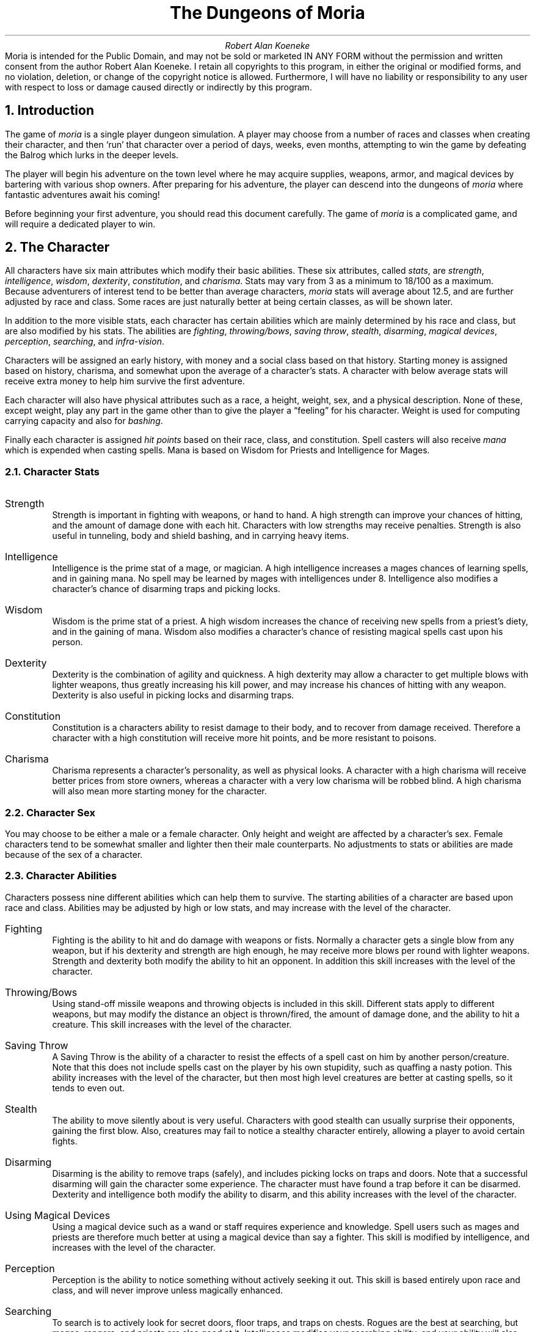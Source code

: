 \"This is a slightly modified version of the documentation
\"for the original VMS game.  Changes were made to reflect differences
\"found in the UNIX port by James E. Wilson.
\" "tbl moria.doc | nroff -ms"
\" You might wanna change these two values:
.RP
.nr PO 1i
.nr LL 6.5i
.ds LH "The Dungeons of Moria
.ds CH "
.ds RH "Page %
.ds LF "Copyright
.ds CF "
.ds RF "Robert Alan Koeneke
.TL
The Dungeons of Moria
.AU
Robert Alan Koeneke
.AB no
Moria is intended for the Public Domain, and may not be sold or
marketed IN ANY FORM without the permission and written consent
from the author Robert Alan Koeneke. I retain all copyrights to
this program, in either the original or modified forms, and no
violation, deletion, or change of the copyright notice is
allowed. Furthermore, I will have no liability or responsibility
to any user with respect to loss or damage caused directly or
indirectly by this program.
.AE
.NH 1
Introduction
.LP
The game of \fImoria\fP is a single player dungeon simulation.
A player may choose from a number of races and classes when
creating their character, and then `run' that character over a
period of days, weeks, even months, attempting to win the game by
defeating the Balrog which lurks in the deeper levels.
.LP
The player will begin his adventure on the town level where
he may acquire supplies, weapons, armor, and magical devices by
bartering with various shop owners.
After preparing for his adventure, the player can descend into the
dungeons of \fImoria\fP where fantastic adventures await his coming!
.LP
Before beginning your first adventure, you should read this
document carefully.
The game of \fImoria\fP is a complicated game, and
will require a dedicated player to win.

.NH 1
The Character
.LP
All characters have six main attributes which modify their basic abilities.
These six attributes, called \fIstats\fP, are
\fIstrength\fP, \fIintelligence\fP, \fIwisdom\fP, \fIdexterity\fP,
\fIconstitution\fP, and \fIcharisma\fP.
Stats may vary from 3 as a minimum to 18/100 as a maximum.
Because adventurers of interest tend to be better than
average characters, \fImoria\fP stats will average about 12.5, and are
further adjusted by race and class.
Some races are just naturally better at being certain classes, as will be
shown
later.
.LP
In addition to the more visible stats, each character has certain abilities
which are mainly determined by his race and class, but are also modified
by his stats.
The abilities are \fIfighting\fP, \fIthrowing/bows\fP, \fIsaving throw\fP,
\fIstealth\fP, \fIdisarming\fP, \fImagical devices\fP, \fIperception\fP,
\fIsearching\fP, and \fIinfra-vision\fP.
.LP
Characters will be assigned an early history, with money and a social class
based on that history.
Starting money is assigned based on history, charisma, and somewhat upon the
average of a character's stats.
A character with below average stats will receive extra money to help
him survive the first adventure.
.LP
Each character will also have physical attributes such as a
race, a height, weight, sex, and a physical description.
None of
these, except weight, play any part in the game other than to
give the player a \*Qfeeling\*U for his character.
Weight is used for computing carrying capacity and also for \fIbashing\fP.
.LP
Finally each character is assigned \fIhit points\fP based on their race,
class, and constitution.
Spell casters will also receive \fImana\fP which is expended when casting
spells.
Mana is based on Wisdom for Priests and Intelligence for Mages.

.NH 2
Character Stats
.IP "Strength"
Strength is important in fighting with weapons, or hand to hand.
A high strength can improve your chances of hitting, and the amount of
damage done with each hit.
Characters with low strengths may receive penalties.
Strength is also useful in tunneling, body and shield bashing, and in
carrying heavy items.
.IP "Intelligence"
Intelligence is the prime stat of a mage, or magician.
A high intelligence increases a mages chances of learning spells, and in
gaining mana.
No spell may be learned by mages with intelligences under 8.
Intelligence also modifies a character's chance of disarming traps and
picking locks.
.IP "Wisdom  "
Wisdom is the prime stat of a priest.
A high wisdom increases the chance of receiving new spells from a priest's
diety, and in the gaining of mana.
Wisdom also modifies a character's chance of resisting magical spells
cast upon his person.
.IP "Dexterity"
Dexterity is the combination of agility and quickness.
A high dexterity may allow a character to get multiple blows with lighter
weapons, thus greatly increasing his kill power, and may increase his
chances of hitting with any weapon.
Dexterity is also useful in picking locks and disarming traps.
.IP "Constitution"
Constitution is a characters ability to resist damage to their body, and to
recover from damage received.
Therefore a character with a high constitution will receive more hit points,
and be more resistant to poisons.
.IP "Charisma"
Charisma represents a character's personality, as well as physical looks.
A character with a high charisma will receive better prices from store
owners, whereas a character with a very low charisma will be robbed blind.
A high charisma will also mean more starting money for the character.

.NH 2
Character Sex
.LP
You may choose to be either a male or a female character.
Only height and weight are affected by a character's sex.
Female characters tend to be somewhat smaller and lighter then their
male counterparts.
No adjustments to stats or abilities are made because of the sex of
a character.

.NH 2
Character Abilities
.LP
Characters possess nine different abilities which can help
them to survive. The starting abilities of a character are based
upon race and class. Abilities may be adjusted by high or low
stats, and may increase with the level of the character.
.IP "Fighting"
Fighting is the ability to hit and do damage with weapons or
fists. Normally a character gets a single blow from any weapon,
but if his dexterity and strength are high enough, he may receive
more blows per round with lighter weapons. Strength and
dexterity both modify the ability to hit an opponent. In
addition this skill increases with the level of the character.
.IP "Throwing/Bows"
Using stand-off missile weapons and throwing objects is
included in this skill. Different stats apply to different
weapons, but may modify the distance an object is thrown/fired,
the amount of damage done, and the ability to hit a creature.
This skill increases with the level of the character.
.IP "Saving Throw"
A Saving Throw is the ability of a character to resist the
effects of a spell cast on him by another person/creature. Note
that this does not include spells cast on the player by his own
stupidity, such as quaffing a nasty potion. This ability
increases with the level of the character, but then most high
level creatures are better at casting spells, so it tends to even
out.
.IP "Stealth"
The ability to move silently about is very useful.
Characters with good stealth can usually surprise their
opponents, gaining the first blow. Also, creatures may fail to
notice a stealthy character entirely, allowing a player to avoid
certain fights.
.IP "Disarming"
Disarming is the ability to remove traps (safely), and
includes picking locks on traps and doors. Note that a
successful disarming will gain the character some experience.
The character must have found a trap before it can be disarmed.
Dexterity and intelligence both modify the ability to disarm, and
this ability increases with the level of the character.
.IP "Using Magical Devices"
Using a magical device such as a wand or staff requires
experience and knowledge. Spell users such as mages and priests
are therefore much better at using a magical device than say a
fighter. This skill is modified by intelligence, and increases
with the level of the character.
.IP "Perception"
Perception is the ability to notice something without
actively seeking it out. This skill is based entirely upon race
and class, and will never improve unless magically enhanced.
.IP "Searching"
To search is to actively look for secret doors, floor traps,
and traps on chests. Rogues are the best at searching, but
mages, rangers, and priests are also good at it. Intelligence
modifies your searching ability, and your ability will also
increase with your level.
.IP "Infra Vision"
Infra-vision is the ability to see heat sources. Since most
of the dungeon is cool or cold, infra-vision will not allow the
player to see walls and objects. Infra-vision will allow a
character to see any warm-blooded creatures up to a certain
distance. This ability works equally well with or with out a
light source. Note that the majority of \fImoria\fP's creatures are
cold blooded, and will not be detected unless lit up by a light
source.

.NH 2
Choosing A Race
.LP
There are eight different races that you can choose from in
\fImoria\fP. Some races are restricted as to what profession they may
be, and each race has it's own adjustments to a character's stats
and abilities.
.IP "Human  "
The human is the base character, all other races are
compared to him. Human's can choose any class, and are average
at everything. Humans tend to go up levels faster than any other
race, because of their shorter life-spans. No racial adjustments
occur to character's choosing human.
.IP "Half-Elf"
Half-elves tend to be smarter and faster than a human, but
not as strong. Half-elves are slightly better at searching,
disarming, perception, stealth, and magic, but they are not as
good at hand weapons. Half-elves may choose any class.
.IP "Elf      "
Elves are better magicians then humans, but not as good at
fighting. They tend to be smarter and faster than either humans
or half-elves, and also have better wisdom. Elves are better at
searching, disarming, perception, stealth, and magic, but they
are not as good at hand weapons. Elves may choose any class
except Paladin.
.IP "Halfling"
Halflings, or Hobbits, are very good at bows, throwing, and
have good saving throws. They also are very good at searching,
disarming, perception, and stealth; so they make excellent
thieves (but prefer to be called burglars...). They will be much
weaker than humans, and no good at bashing. Halflings have fair
infra-vision, so can detect warm creatures at a distance.
Halflings can choose between being a fighter, mage, or rogue.
.IP "Gnome   "
Gnomes are smaller than dwarfs, but larger than halflings.
They, like the halflings, live in the earth in burrow-like homes.
Gnomes are practical jokers, so if they can kill something in a
humorous way, so much the better. Gnomes make excellent mages,
and have very good saving throws. They are good at searching,
disarming, perception, and stealth. They have lower strengths
and constitutions then humans so they are not very good at
fighting with hand weapons. Gnomes have fair infra-vision, so
can detect warm creatures at a distance. A gnome may choose
between being a fighter, mage, priest, or rogue.
.IP "Dwarf  "
Dwarves are the headstrong miners and fighters of legend.
Since dungeons are the natural home of a dwarf, they are
excellent choices for a warrior or priest. Dwarves tend to be
stronger, have higher constitutions, but are slower and less
intelligent than humans. Because they are so headstrong and are
somewhat wise, they resist spells which are cast on them.
Dwarves also have good infra-vision because they live
underground. They do have one big draw-back though. Dwarves are
loud-mouthed and proud, singing in loud voices, arguing with
themselves for no good reason, screaming out challenges at
imagined foes. In other words, dwarves have a miserable stealth.
.IP "Half-Orc"
Half-Orcs make excellent fighters, and decent priests, but
are terrible at magic. They are as bad as dwarves at stealth,
and horrible at searching, disarming, and perception. Half-Orcs
are, let's face it, ugly. They tend to pay more for goods in
town. Half-Orcs do make good priest's and rogues, for the simple
reason that Half-Orcs tend to have great constitutions and lots
of hit points.
.IP "Half-Troll"
Half-Trolls are incredibly strong, and have the highest hit
points of any character race. They are also very stupid and
slow. They will make great fighters and iffy priests. They are
bad at searching, disarming, perception, and stealth. They are
so ugly that a Half-Orc grimaces in their presence. They also
happen to be fun to run...

.NH 3
Race VS Skills And Stats
.LP
Stat Modifications due to race.
.KS
.TS
tab(^) center box;
l n n n n n n n n.
^^^^^^^Hit^Required
Race^Str^Int^Wis^Dex^Con^Chr^Dice^EXP/level
.sp
_
Human^0^0^0^0^0^0^10^+0%
Half-Elf^-1^+1^0^+1^-1^+1^9^+10%
Elf^-1^+2^+1^+1^-2^+1^8^+20%
Halfling^-2^+2^+1^+3^+1^+1^6^+10%
Gnome^-1^+2^0^+2^+1^-2^7^+25%
Dwarf^+2^-3^+1^-2^+2^-3^8^+20%
Half-Orc^+2^-1^0^0^+1^-4^10^+10%
Half-Troll^+4^-4^-2^-4^+3^-6^12^+20%
.TE
.KE
Abilities as compared to each other:
1 is lowest, or worst; 10 is highest, or best.
.KS
.TS
tab(^) center box;
l n n n n n n n l.
Race^Disarm^Search^Stealt^Percep^Fight^Bows^Save^Infra
_
Human^5^5^5^5^5^5^5^None
Half-Elf^6^6^7^6^5^6^6^None
Elf^8^8^7^7^4^9^7^None
Halfling^10^10^10^10^1^10^10^40 feet
Gnome^9^6^9^9^2^8^9^30 feet
Dwarf^6^7^5^5^9^5^8^50 feet
Half-Orc^2^5^3^2^8^2^2^30 feet
Half-Troll^1^1^1^1^10^1^1^30 feet
.TE
.KE

.NH 2
Choosing A Class
.LP
Once a race has been chosen, you will need to pick a class.
Some classes will not be available to certain races, for instance
a Half-Troll cannot become a Paladin. For the first few
adventures it is suggested that you run a warrior or rogue.
Spell casting generally requires a more experienced player that
is familiar with survival techniques.
.IP "Warrior"
A Warrior is a hack-and-slash character, who solves most of
his problems by cutting them to pieces, but will occasionally
fall back on the help of a magical device. His prime stats are
Strength and Constitution, and a good Dexterity can really help
at times. A Warrior will be good at Fighting and Throwing/Bows,
but bad at most other skills.
.IP "Mage    "
A Mage must live by his wits. He cannot hope to simply hack
his way through the dungeon, and so must therefore use his magic
to defeat, deceive, confuse, and to escape with. A mage is not
really complete without a golf-cart of magical devices to use in
addition to his spells. He can master the higher level magical
devices far easier than anyone else, and has the best saving
throw to resist effects of spells cast at him. Intelligence and
Dexterity are his primary stats. There is no rule that says a
mage cannot become a good fighter, but spells are his true realm.
.IP "Priest  "
A Priest is a character of holy devotion. They explore the
dungeon only to destroy the evil that lurks within, and if
treasure just happens to fall into their packs, well, so much
more to the glory of their church! Priests receive their spells
from a diety, and therefore do not choose which spells they will
learn. He is familiar with magical devices, preferring to call
them instruments of god, but is not as good as a mage in their
use. Priests have good saving throws, and make decent fighters,
preferring blunt weapons over edged ones. Wisdom and Charisma
are the priests primary stats.
.IP "Rogue   "
A Rogue is a character that prefers to live by his cunning,
but is capable of fighting his way out of a tight spot. He is
the master of traps and locks, no device being impossible for him
to over-come. A rogue has a high stealth allowing him to sneak
around many creatures without having to fight, or sneak up and
get the first blow. A rogue's perception is higher than any
other class, and many times he will notice a trap or secret door
before having to search. A rogue is better than warriors or
paladins with magical devices, but still can not rely on their
performance. A rogue's primary stats are Intelligence and
Dexterity.
.IP "Ranger  "
A Ranger is a fighter/mage. He is a good fighter, and the
best of the classes with a missile weapon such as a bow. The
ranger learns spells much more slowly than a mage, but is capable
of learning all but the most powerful spell. Because a ranger is
really a dual class character, it requires more experience to
advance him. A ranger has a good stealth, good perception, good
searching, a good saving throw, and is good with magical devices.
His primary stats are Intelligence and Dexterity.
.IP "Paladin"
A Paladin is a fighter/priest. He is a very good fighter,
second only to the warrior class, but not very good at missile
weapons. He receives prayers at a slower pace then the priest,
and can receive all but the most powerful prayer. Because a
paladin is really a dual class character, it requires more
experience to advance him. A paladin lacks much in the way of
abilities. He is poor at stealth, perception, searching, and
magical devices. He has a decent saving throw due to his divine
alliance. His primary stats are Strength and Charisma.

.NH 3
Race VS Class
.LP
.KS
.TS
tab(^) center box;
ce ce ce ce ce ce ce.
Race^Warrior^Mage^Priest^Rogue^Ranger^Paladin
_
Human^Yes^Yes^Yes^Yes^Yes^Yes
Half-Elf^Yes^Yes^Yes^Yes^Yes^Yes
Elf^Yes^Yes^Yes^Yes^Yes^No
Halfling^Yes^Yes^No^Yes^No^No
Gnome^Yes^Yes^Yes^Yes^No^No
Dwarf^Yes^No^Yes^No^No^No
Half-Orc^Yes^No^Yes^Yes^No^No
Half-Troll^Yes^No^Yes^No^No^No
.TE
.KE

.NH 3
Class VS Skills
.LP
Abilities as compared to each other:
1 is lowest, or worst; 10 is highest, or best.
.KS
.TS
tab(^) center box;
l c c c c c c c c c
l c c c c c c c c c
l n n n n n n n n r.
^^^Save^^^Magic^^^Required
Race^Fight^Bows^Throw^Stlth^Disarm^Device^Percep^Search^Exp.
_
Warrior^10^6^3^2^3^3^2^2^+0%
Mage^2^1^10^5^8^10^8^5^+30%
Priest^4^3^7^5^4^7^4^4^+10%
Rogue^8^9^7^10^10^7^10^10^+0%
Ranger^6^10^7^7^6^7^6^6^+40%
Paladin^10^5^4^2^2^4^4^2^+35%
.TE
.KE

.NH 1
Adventuring
.LP
After you have created your character, you will begin your
\fImoria\fP adventure. Symbols appearing on your screen will represent
the dungeon's walls and floor, objects and features, and
creatures lurking about. In order to direct your character
through his adventure, you will enter single character commands.
.LP
\fIMoria\fP symbols and commands each have a help section devoted
to them. You should review these sections before attempting an
adventure. Finally, a description of the town level and some
general help on adventuring are included.

.NH 2
Symbols On Your Map
.LP
Symbols on your map can be broken down into three
categories: Features of the dungeon such as walls, floor, doors,
and traps; Objects which can be picked up such as treasure,
weapons, magical devices, etc; and Monsters which may or may not
move about the dungeon, but are mostly harmful to your
character's well being.
.LP
Note that some symbols can be in more than one category.
Also note that treasure may be imbedded in a wall, and the wall
must be removed before the treasure can be picked up.
.LP
It will not be necessary to remember all of the symbols and
their meanings. A simple command, the '/', will identify any
character appearing on your map. See the section on commands for
further help.
.LP
.nf
.KS
.TS
box tab(%) center;
c s s s
l l l l.
Features
_
\&.%A floor space, or hidden trap%1%Entrance to General Store
#%A wall%2%Entrance to Armory
'%An open door%3%Entrance to Weapon Smith
+%A closed door%4%Entrance to Temple
^%A trap%5%Entrance to Alchemy Shop
<%A staircase up%6%Entrance to Magic Shop
>%A staircase down%:%Obstructing rubble
;%A loose floor stone%\ %An open pit (Blank)
.TE
.KE
.sp
.KS
.TS
box tab(^) center;
c s s s
l l l l.
Objects
_
!^A flask or potion^?^A scroll
"^An amulet^[^Hard armor
$^Money (Can be imbedded)^\e^A hafted weapon
&^A chest^]^Misc. armor
(^Soft armor^\&_^A staff
)^A shield^{^Missile (arrow, bolt, pebble)
*^Gems (Can be imbedded)^|^Sword or dagger
\-^A wand^}^Missile arm (Bow, X-bow, sling)
/^A pole-arm^~^Misc
\&=^A ring^,^Food
s^A skeleton^^
.TE
.KE
.sp
.KS
.TS
box tab(^) center;
c s s s
l l l l.
Monsters
_
a^Giant Ant^A^Giant Ant Lion
b^Giant Bat^B^The Balrog
c^Giant Centipede^C^Gelatinous Cube
d^Dragon^D^Ancient Dragon
e^Floating Eye^E^Elemental
f^Giant Frog^F^Fly
g^Golem^G^Ghost
h^Harpy^H^Hob-Goblin
i^Icky-Thing^I^Invisible Stalker
j^Jackal^J^Jelly
k^Kobold^K^Killer Beetle
l^Giant Lice^L^Lich
m^Mold^M^Mummy
n^Naga^N^
o^Orc or Ogre^O^Ooze
p^Human(iod)^P^Giant Human(iod)
q^Quasit^Q^Quythulg
r^Rodent^R^Reptile
s^Skeleton^S^Scorpion
t^Giant Tick^T^Troll
u^^U^Umber Hulk
v^^V^Vampire
w^Worm or Worm Mass^W^Wight or Wraith.
x^^X^Xorn
y^Yeek^Y^Yeti
z^Zombie^Z^
$^Creeping Coins^,^Mushroom Patch
.TE
.KE

.NH 2
Commands
.LP
All commands are entered by pressing a single key, or
control sequence (holding down the control key while pressing a
key). If a particular command requires additional action, it
will be prompted for, with one exception. When a direction is
required, no prompt is given unless and until an illegal response
is given.
.LP
For each command, the characters used by the original style option are
listed first, followed by the characters used by the rogue-like
option in braces, if different.

.NH 3
Note On <Dir>
.LP
For the original style option,
in the following instructions, the symbol <Dir> refers to a
numeric direction based on your keypad.
For the rogue-like option, the symbol <Dir> refers to one of the
following letters 'hykulnjb', or to a numeric direction based on
your keypad.
It is not valid to use
the number '5' in this context. One exception to this is with
movement, in which case '5' will rest the character for one turn.
For the rogue-like option, '.' will also rest the character for one
turn.
.LP
Commands which require a direction will not prompt you for
one, unless you input an illegal direction. Just enter a
direction after the entering the command.
.LP
.RS
.TS
tab(^);
c s s
n n n.
Original Directions
.sp
\0\\\\\&^\0|\&\0^\0\&/
7^8^9
.sp
\-\0 4^ ^6\&\0\-
.sp
1^2^3
\0/\0\&^\0|\&\0^\0\&\\\\
.TE
.TS
tab(^);
c s s
n n n.
Rogue-like Directions
.sp
\0\\\\\&^\0|\&\0^\0\&/
y^k^u
.sp
\-\0 h^ ^l\&\0\-
.sp
b^j^n
\0/\0\&^\0|\&\0^\0\&\\\\
.TE
.RE
For the original style option, movement is accomplished
by using your numeric keypad.
Simply press a number and your character will move one step in
that direction.
For the rogue-like option, movement is accomplished by using the
numeric keypad, or one of the directional characters mentioned above.
Pressing a '5' is equivalent to waiting for one
round (More efficient resting over long periods of time is
accomplished by using the Rest command). You can only move onto
and through floor spots, and only if they contain no creatures or
obstructing objects such as a closed door.
.LP
Moving your character one step at a time can be time
consuming and boring, so a faster method has been supplied.
For the original style option, by
using the Move command '.', you may move in a direction until
something interesting happens. For instance, by pressing the
period key '.' followed by the direction 8, your character would
continue to move up the screen, only coming to a stop after at
least one condition is satisfied.
For the rogue-like option, typing a shifted directional letter
will move you in that direction until something interesting happens.
These stopping conditions are:
.IP "[1]"
A creature appears upon the screen, or a creature already on
the screen moves.
.IP "[2]"
You move next to an object, or feature such as a door,
staircase, or trap.
.IP "[3]"
You come to a wall, and have more than one choice of
directions from which to continue, or are in a dead in
passage.
.IP "[4]"
You come to a junction of several passages.

.IP "B <Dir> - Bash {f - force}"
The Bash command includes breaking open doors and chests, or
bashing an opponent. Two main factors determine the ability of a
character to bash, their weight and their strength. In addition,
when bashing an opponent, you will either perform a body bash, or
if wielding a shield, perform a shield bash which is more
effective.
.sp
Bashing a door can throw the character off-balance, but this
will not generally be a problem. Doors that have been jammed
closed with spikes can only be opened by bashing. Locked doors
may also be bashed open. Note that bashing a door open will
permanently break it.
.sp
Bashing a creature has effects on both the player and his
opponent. Depending on a character's dexterity, he may or may
not be thrown off-balance allowing free moves to his opponents.
.sp
If the bash is successful, the opponent will be thrown
off-balance for 1 to 3 turns, thus allowing the character free
hits or a chance to run.
.sp
A player automatically performs a shield bash instead of a
body bash, if he is currently wearing a shield. A shield bash
adds the damage of a shield to that of the bash, so is more
effective. Note that size and material both affect the damage
that a shield will do.
.IP "C  - Print character (to screen or file)"
This command allows the player to either display his
character on the terminal screen, or to print an entire character
info listing to a file. If printed to a file, history, equipment
list, and an inventory list are included.
.IP "D <Dir> - Disarm a trap."
You can attempt to disarm floor traps, or trapped chests.
If you fail to disarm a trap, there is a chance that you blunder
and set it off. You can only disarm a trap on a chest after
finding it with the search command.
.IP "E  - Eat some food."
A character must eat occasionally to remain effective. As a
character grows hungry, a message will appear at the bottom of
the screen saying \*QHungry\*U. If a character remains hungry long
enough, he will become weak and eventually start fainting.
.IP "F  - Fill a lamp or lantern with oil."
If your character is currently using a lamp for light, and
if he has a flask of oil in inventory, he may refill the lamp by
using this command. A lamp is capable of a maximum of 5500 turns
of light, and each flask has 5000 turns of oil contained in it.
.IP "L  - Display map co-ordinates. {W - where}"
The Location command will display your character's current
co-ordinates as shown on a printed map (printed with the 'P'
command). Sectors contain up to 44 rows by 99 columns each. The
Location command will display the character's current row and
column map co-ordinates, as well as the sector number.
.IP "P  - Print map to file. {M - map}"
The Print command will write an entire map of the dungeon
floor explored to a file. Since the dungeon floor is large, the
map is broken up into sectors, each containing up to 44 rows by
99 columns.
.IP "R  - Rest for a number of turns."
You may rest one turn by pressing the '5' key. Resting for
longer periods of time is accomplished by using the Rest command,
followed by the number of turns you want to rest your character.
Resting will continue until the specified duration has expired,
or something to wake the character happens, such as a creature
wandering by. It is sometimes a good idea to rest a beat-up
character until he regains some of his hit points, but be sure to
have plenty of food if you rest often.
.sp
If you have accidently entered in a rest period too large,
or change your mind about the resting period, you may wake your
character up by typing control-C.
.IP "S  - Search mode toggle. {#}"
The Searching toggle will take the character into and out of
searching mode. When first pressed, the message \*QSearching\*U will
appear at the bottom of the screen. The character is now taking
two turns for each command, one for the command and one turn to
search about him. Note that this means he is taking twice the
time to move about the dungeon, and therefore twice the food. If
a creature should happen by or attack you, search mode will
automatically shut off. Otherwise you may turn off search mode
by again pressing the 'S' key.
.IP "T <Dir> - Tunnel through rock. {control-<Dir>}"
Tunneling (Mining) is a very useful art. There are four
kinds of rock present in the dungeons of \fImoria\fP: Permanent Rock,
Granite Rock, Magma Intrusion, and Quartz Veins. Permanent Rock
is exactly that, permanent. Granite is very hard, therefore hard
to dig through, and contains no valuable metals. Magma and
Quartz veins are softer and sometimes bare valuable metals and
gems, shown as a '$' or a '*' character. You can tell if the
metal or gems are embedded into the wall by trying to move onto
them. If you can't move over them, you'll have to dig them out.
.sp
Tunneling can be VERY difficult by hand, so when you dig be
sure to wield either a shovel or a pick. Magical shovels and
picks can be found which allow the wielder to dig much faster
than normal, and a good strength also helps.
.sp
It is sometimes possible to get a character trapped within
the dungeon by using various magical spells and items. So it is
a very good idea to always carry some kind of digging tool, even
when you are not planning on tunneling for treasure.
.IP "a <Dir> - Aim a wand. {z - zap}"
Wands must be aimed in a direction to be used. Wands are a
magical device and therefore use the Magical Devices ability of
the player. They will either affect the first object/creature
encountered, or affect anything in a given direction, depending
upon the wand. An obstruction such as door or wall will general
stop the effects of a wand from traveling further.
.IP "b  - Browse a book. {P - peruse}"
You can only read a book if you are of it's realm.
Therefore a magic user could read a magic book, but not a holy
book. Fighter's will not be able to read either kind of book.
When the browse command is used, all of the spells or prayers
contained in the book along with information about it, such as
it's level, the amount of mana used up in casting it, and whether
or not you know the spell or prayer, will be displayed. There
are a total of 31 different magical spells in four books, and 31
different prayers in four books.
.IP "c <Dir> - Close a door."
Non-intelligent and certain other creatures will not be able
to open a door. Therefore shutting doors can be a life saver.
You must be adjacent to an open door, and you cannot close broken
doors. Note that bashing a door open will break it.
.IP "d  - Drop an object from you inventory."
You can drop a single object onto the floor beneath you if
that floor spot does not already contain an object. Note that
doors and traps are considered objects in this sense. If you
drop an object such as a potion or scroll, a single one is
dropped onto the floor at a time. Group objects such as arrows
are all dropped at once onto the floor.
.IP "e  - Display a list of equipment being used."
Use the Equipment command to display a list of objects
currently being used by your character. Note that each object
has a specific place were it is placed, and that only one object
of each type may be used at any one time, excepting rings of
which two can be worn, one on each hand.
.IP "f <Dir> - Fire/Throw an object/Use a missile weapon. {t - throw}"
You may throw any object carried by your character.
Depending upon the weight of an object, it may travel across a
room or drop down beside you. If you throw an object such as an
arrow, only one will be used at a time.
.sp
If you throw at a creature, your chance of hitting the
creature is determined by your pluses to hit, your ability at
throwing, and the object's pluses to hit. Once the creature is
hit, the object may or may not do any actual damage to it.
Certain objects in the dungeon can do great amounts of damage
when thrown, but it's for you to figure out the obscure ones.
Oil flasks are considered to be lit before thrown, therefore they
will do fire damage to a creature if they hit it.
.sp
To use a bow with arrows, simply wield the bow and throw the
arrows. Extra pluses to damage and hitting are gained by
wielding the proper weapon and throwing the corresponding ammo.
A heavy crossbow with bolts for example, is a killer...
.IP "h  - Enter the \fImoria\fP help library"
A subprocess is spawned and the HELP utility entered. Help
on individual commands may be displayed without actually exiting
your game.
This is currently unimplemented.
.IP "i  - Display a list of objects being carried."
The Inventory command displays a list of all objects being
carried, but are not in current use. You may carry up to 22
different kinds of objects, not including those in your equipment
list. Depending upon your strength, you will be able carry many
identical objects before hitting your weight limit.
.IP "j <Dir> - Jam a door with an iron spike. {S - spike}"
Most humanoid and many intelligent creatures can simply open
a closed door, and can eventually get through a locked door.
Therefore you may spike a door in order to jam it. Each spike
used on a door will increase it's strength. It is very easy to
jam a door so much as to make it impossible for your character to
bash it down, so spike doors wisely. Note that the bigger a
creature is, the easier it can bash a door down. Therefore four
or more spikes might be necessary to slow down a dragon, where
one spike would slow down a kobold.
.IP "m  - Cast a magic spell."
First, a character must have learned a spell before he can
cast it. Next, when casting a spell, he must read the spell from
a book, so a book containing the spell must be in his inventory.
Each spell has a chance of failure which starts out fairly large
but decreases as a character gains levels. If a character does
not have the available mana, he increases his chance of failure,
and gambles on losing a point of constitution. Note that since a
character must read the spell from a book, he cannot be blind or
confused when casting a spell, and there must be some light
present.
.IP "l <Dir> - Look in a direction. {x - examine}"
The Look command is useful in identifying the exact type of
object or creature shown on the screen. Also, if a creature is
on top of an object, the look command will describe both. You
can see creatures and objects up to 200 feet away (20 units).
Note that you may freely use the Look command without the
creatures getting a move on you.
.IP "o <Dir> - Open a door, chest, or lock."
To open an object such as a door or chest you must use the
Open command. If the object is locked, the Open command will
attempt to pick the lock, based on your ability at disarming.
Note that if an object is trapped and you open it, the trap will
be set off.
.IP "p  - Read a prayer."
First, a character must have learned a prayer before he can
read it. Next, when reading a prayer, he must have the book
containing the prayer in his inventory. Each prayer has a chance
of failure which starts out fairly large but decreases as a
character gains levels. If a character does not have the
available mana, he increases his chance of failure, and gambles
on losing a point of constitution. Note that since a character
must read the prayer from a book, he cannot be blind or confused
and there must be some light present.
.IP "q  - Quaff a potion."
To drink a potion use the Quaff command. A potion affects
the player in some manner. The effects of the potion may be
immediately noticed, or they may be subtle and unnoticed.
.IP "r  - Read a scroll."
To read a scroll use the Read command. A scroll spell has
an area affect, except in a few cases such as identify scrolls
which act on other objects. Note that two scrolls, the identify
scroll and the recharge scroll, have titles which can be read
without setting them off, and by pressing <ESCAPE> can be saved
for future use.
.IP "s  - Search general area one turn."
The Search command can be used to locate hidden traps and
secret doors about the player. Note that more than a single turn
of searching will be required in most cases. You should always
search a chest before trying to open it because they are
generally trapped.
.IP "t  - Take off a piece of equipment. {T}"
Use the Take-Off command to remove an object from use, and
return it to your inventory. Occasionally you will run into a
cursed item which cannot be removed. Cursed items are always
bad, and can only be taken off after removing the curse.
.IP "u  - Use a staff. {Z - Zap}"
The Use command will activate a staff. Like scrolls, most
staffs have an area affect. Because staffs are generally more
powerful than most other items, they are also harder to use
correctly.
.IP "v  - Display current version of game."
The Version command displays the credits for the current
version of \fImoria\fP.
.IP "w  - Wear or wield an item being carried."
To wear or wield an object in your inventory, use the
Wear/Wield command. If an object is already in use for the same
function, it is automatically removed first. Note that an
objects bonuses cannot be gained until it is worn or wielded.
.IP "x  - Exchange primary and secondary weapons. {X}"
A secondary weapon is any weapon which may be needed often.
Instead of searching through your inventory, you may use the
exchange command to keep the weapon ready. For instance, if you
wanted to use your bow most of the time, but needed a sword for
close combat, you could wield your sword, use the exchange
command to make it the secondary weapon, then wield your bow. If
the sword was suddenly needed, simply use the exchange command to
switch between the bow and the sword.
.IP "/  - Identify a character shown on screen."
Use the identify command to find out what a character
displayed on the screen stands for. For instance, by
pressing '/.', you can find out that the '.' stands for a floor spot.
When used with a creature, the identify command will tell you
only what class of creature the symbol stands for, not the
specific creature, therefore use the look command for this
information.
.IP "?  - Display a list of commands."
The ? command displays a one page quick reference help page
on the screen.
.IP "^M  - Repeat last message. {^P}"
The <Control>-M (Carriage-Return or Enter key) command will
re-display the last message printed on the message line at the
top of your screen.
.IP "^R  - Redraw the screen."
To redraw the entire screen, use the <Control>-R command.
.IP "^K  - Quit the game without saving. {Q}"
To exit the game without saving your character (i.e. kill him/her)
use the
<Control>-K command. Once exited in this manner, your character
is non-recoverable.
.IP "^X  - Save your character and exit the game."
To save your game so that it can be restarted later, use the
<Control>-X command. The save file cannot be moved, or read.
Do not try to tamper with it.
Note that a copy of a saved character will
not work after that character has died.
.IP "$  - Shell out of game. {!}"
Use the Shell command '$' to temporarily exit the game to
execute UNIX commands. You may re-enter the game by typing exit
to end the spawned process.
.IP "<  - Go up an up-staircase."
If you move onto an up-staircase you may use the '<' command
to go up one level. There is always one staircase going up on
every level except for the town level (this does not mean it's
easy to find). Going up a staircase will always take you to a
new dungeon area except for the town level, which remains the
same for the duration of your character.
.IP ">  - Go down a down-staircase."
If you are on top of a down-staircase you may use the '>'
command to go down one level. There are always two or three
staircases going down on each level, except the town level which
has only one. Going down will always take you to a new dungeon
area.
.IP ". <Dir> - Move in direction. {shift<Dir>}"
The Move command '.' will move you in the indicated
direction until one of several conditions happen. These
conditions include, a creature appearing on the screen, a
creature already on the screen moving, an object or feature such
as a door, a staircase, or a trap is adjacent to the character,
character comes into a junction of passages, or character comes
to a wall with no choice or more than one choice of continuing
directions.

.NH 3
Quick Reference Page.
.LP
.KS
.TS
center tab(^) box;
c s s s
l l l l.
Original Commands
_
B <Dir>^Bash (object/creature)^q^Quaff a potion
C^Display character^r^Read a scroll
D <Dir>^Disarm a trap/chest^s^Search for hidden doors
E^Eat some food^t^Take off an item
F^Fill lamp with oil^u^Use a staff
L^Current location^v^Version and credits
P^Print map^w^Wear/Wield an item
R^Rest for a period^x^Exchange weapon
S^Search Mode^/^Identify an character
T <Dir>^Tunnel^?^Display this panel
a^Aim and fire a wand^^
b^Browse a book^CTRL/M^Repeat the last message
c <Dir>^Close a door^CTRL/R^Redraw the screen
d^Drop an item^CTRL/K^Quit the game
e^Equipment list^CTRL/X^Save character and quit
f^Fire/Throw an item^$^Shell out of game
h^\fImoria\fP Help^^
i^Inventory list^<^Go up an up-staircase
j <Dir>^Jam a door with spike^>^Go down a down-staircase
l <Dir>^Look given direction^. <Dir>^Move in direction
m^Cast a magic spell^Move:^7\08\09
o <Dir>^Open a door/chest^^4\0\0\06\0 (5 = Rest)
p^Read a prayer^^1\02\03
.TE
.KE

.LP
.KS
.TS
center tab(^) box;
c s s s
l l l l.
Rogue-like Commands
_
f <Dir>^Bash (object/creature)^q^Quaff a potion
C^Display character^r^Read a scroll
D <Dir>^Disarm a trap/chest^s^Search for hidden doors
E^Eat some food^T^Take off an item
F^Fill lamp with oil^Z^Use a staff
W^Current location^v^Version and credits
M^Print map^w^Wear/Wield an item
R^Rest for a period^X^Exchange weapon
#^Search Mode^/^Identify an character
CTRL<Dir>^Tunnel^?^Display this panel
z^Aim and fire a wand^^
P^Browse a book^CTRL/P^Repeat the last message
c <Dir>^Close a door^CTRL/R^Redraw the screen
d^Drop an item^Q^Quit the game
e^Equipment list^CTRL/X^Save character and quit
t^Fire/Throw an item^!^Shell out of game
h^\fImoria\fP Help^^
i^Inventory list^<^Go up an up-staircase
S <Dir>^Jam a door with spike^>^Go down a down-staircase
x <Dir>^Look given direction^shift<Dir>^Move in direction
m^Cast a magic spell^Move:^y\0k\0u
o <Dir>^Open a door/chest^^h\0\0\0l\0 (. = Rest)
p^Read a prayer^^b\0j\0n
.TE
.KE

.NH 2
The Town Level
.LP
The town level is where you will begin your adventure. The
town consists of six buildings each with an entrance, some
towns 'people', and a wall which surrounds the town. The first time
you are in town it will be daytime, but you may return to find
that darkness has fallen. (Note that some spells may act
differently in the town level.)

.NH 3
Townspeople
.LP
The town contains many different kinds of people. There are
the street urchins, young children who will mob an adventurer for
money, and seem to come out of the woodwork when excited.
Blubbering Idiots are a constant annoyance, but not harmful.
Public drunks wander about the town singing, and are of no
threat to anyone. Sneaky rogues hang about watching for a
likely victim to mug. And finally, what town would be complete
without a swarm of half drunk warriors, who take offense or
become annoyed just for the fun of it.
.LP
Most of the towns people should be avoided by the largest
possible distance when you wander from store to store. Fights
will break out though, so be prepared. Since your character grew
up in this world of intrigue, no experience is awarded for
killing on the town level.

.NH 3
Supplies
.LP
Your character will begin his adventure with some supplies
already on him. Use the Inventory 'i' command to check what
these supplies are. It will be necessary to buy other supplies
before continuing into the dungeon, however, so be sure to enter
each of the stores.

.NH 3
Town Buildings
.LP
You may enter any of the stores, if they are open, and
barter with the owner for items you can afford. But be warned
that the owners can easily be insulted, and may even throw you
out for a while if you insult them too often. To enter a store,
simply move onto the entrance represented by the numbers 1
through 6.
.LP
Once inside a store, his inventory will appear on the screen
along with a set of options for your character. You may browse
the store's inventory if it takes more than one page to display,
and you may sell or purchase items in his inventory. You can
execute your inventory and equipment commands to see what you are
carrying. Not shown with the options are the wear, take-off, and
exchange commands which will also work, but were excluded to keep
the options simple.
.LP
Stores do not always have everything in stock. As the game
progresses, they may get new items so check from time to time.
Also, if you sell them an item, it may get sold to a customer
while you are adventuring so don't always expect to be able to
get back anything you have sold.
.LP
Store owners will not buy harmful or useless items. If an
object is unidentified, they will pay you some base price for it.
Once they have bought it they will immediately identify the
object. If it is a good object, they will add it to their
inventory. If it was a bad bargain, they simply throw the item
away. In any case, you may receive some knowledge of the item if
another is encountered.
.IP "The General Store"
The General Store sells foods, drinks, some clothing,
torches, lamps, oil, and spikes. All of these items, and others,
can be sold back to the General store for money. The entrance to
the General Store is a '1'.
.IP "The Armory"
The Armory is where the town's armor is fashioned. All
sorts of protective gear may be bought and sold here. The
entrance to the Armory is a '2'.
.IP "The Weaponsmith\'s Shop"
The Weaponsmith's Shop is where the town's weapons are
fashioned. Hand and missile weapons may be purchased and sold
here, along with arrows, bolts, and shots. The entrance to the
Weaponsmiths is a '3'.
.IP "The Temple"
The Temple deals in healing and restoration potions, as well
as bless scrolls, word-of-recall scrolls, some approved priestly
weapons, etc. The entrance to the Temple is a '4'.
.IP "The Alchemy shop"
The Alchemy Shop deals in all manner of potions and scrolls.
The entrance to the Alchemy Shop is a '5'.
.IP "The Magic User\'s Shop"
The Magic User's Shop is the most expensive of all the
stores. It deals in all sorts of rings, wands, amulets, and
staves. The entrance to the Magic Shop is a '6'.

.NH 2
Within The Dungeon
.LP
Once your character is adequately supplied with food, light,
armor, and weapons, he is ready to enter the dungeon. Move on
top of the '>' symbol and use the down '>' command. Your
character enters a maze of interconnecting staircases and finally
passes through a one-way door. He is now on the first level of
the dungeon (50 feet), and must survive many horrible and
challenging encounters to find the treasure lying about.

.NH 3
Light
.LP
There are two sources for light once inside the dungeon.
Permanent light which has been magically placed within rooms, and
a light source carried by the player. If neither is present, the
character will be unable to map or see any attackers. Lack of
light will also affect searching, picking locks, and disarming.
.LP
A character must wield a torch or lamp in order to supply
his own light. Once a torch or lamp has only 50 or less turns
left before burning out, the message \*QYour light is getting low\*U
will be displayed at random intervals. Once a torch is burnt
out, it is useless and can be dropped. A lamp or lantern can be
refilled with oil by using the Fill 'F' command. You must of
course be carrying extra oil to refill a lantern.

.NH 3
Attacking And Being Attacked
.LP
Attacking is simple in \fImoria\fP. If you move into a creature,
you attack him. You can attack from a distance by firing a
missile, or by magical means such as aiming a wand. Creatures
attack in the same way, if they move into you, they attack you.
Some creatures can cast spells from a distance, and dragon type
creatures can breath from a distance, but these are the only
exceptions.
.LP
If you are wielding a weapon, the damage for the weapon is
used when you hit the creature. If you are wielding no weapons,
you get two fist strikes. Note that very strong creatures can do
a lot of damage with their fists... A character may have a
primary and secondary weapon. A secondary weapon is kept on the
belt, or on the shoulder for immediate use. You can switch
between your primary and secondary weapons by using the exchange
command. Be sure you are wielding the proper weapon when
fighting. Hitting a dragon over the head with a bow will simply
make him mad, and get you killed.
.LP
Missile weapons, such as bows, can be wielded, and then the
proper missile, in this case an arrow, can be fired across the
room into a target. Missiles can be used without the proper
missile weapon, but used together they have a greater range and
do far more damage.
.LP
Hits and misses are determined by ability to hit vs. armor
class. A miss doesn't necessarily mean you failed to hit the
target, but only that you failed to do any damage. Therefore
a 'hit' is a strike that does some damage. Higher armor classes
make it harder to do damage, therefore more misses.

.NH 4
Your Weapon
.LP
Carrying a weapon in your backpack does you no good. You
must wield a weapon before it can be used in a fight. Note that
a secondary weapon can be kept by wielding it and then using the
exchange command. A secondary weapon is not in use, simply
ready to be switched with the current weapon if needed.
.LP
Weapons have two main characteristics, their ability to hit
and their ability to do damage, expressed as '(+ ,+ )'. A normal
weapon would be '(+0,+0)'. Many weapons in \fImoria\fP have magical
bonuses to hit and/or do damage. Some weapons are cursed, and
have penalties that hurt the player. Note that cursed swords
cannot be un-wielded until the curse is lifted.
.LP
Missile weapons, such as bows, have only one major
characteristic which is to hit, expressed '(+ )'. This plus to
hit is added to that of the missile used, if the proper
weapon/missiles combination are used.
.LP
Although you receive any magical bonuses an unidentified
weapon may possess when you wield it, those bonuses will not be
added in to the displayed values of to-hit and to-dam on your
character sheet. You must identify the weapon before the
displayed values reflect the real values used.
.LP
Finally, some rare weapons have special abilities. These are
called ego weapons, and are feared by great and meek. An ego
sword must be wielded to receive benefit of its abilities.
.LP
Special weapons are denoted by the following abbreviations:
.IP "DF - Defender."
A magical weapon that actually helps the wielder defend
himself, thus increasing his armor class.
.IP "FB - Frost Brand."
A magical weapon of ice that delivers a cold critical to
heat based creatures.
.IP "FT - Flame Tongue."
A magical weapon of flame that delivers a heat critical
to cold based creatures.
.IP "HA - Holy Avenger."
A Holy Avenger is by far the most powerful of weapons.
Holy Avengers have been known to increase several of the
wielder's stats, to actually increase the wielder's armor
class (because of the terror the weapon spawns in it's foes),
and to actually help the wielder to fight more effectively.
.IP "SD - Slay Dragon."
A Slay Dragon weapon is a special purpose weapon whose
sole intent is to destroy dragon-kind. Therefore, when used
against a dragon, the amount of damage done is greatly
increased.
.IP "SE - Slay Evil."
A Slay Evil weapon is a special purpose weapon whose
sole intent is to destroy all forms of evil. When used
against an evil creature, either alive or undead, the damage
done is greatly increased.
.IP "SM - Slay Monster."
A Slay Monster weapon is a special purpose weapon whose
sole intent is to destroy all the vile monsters of the world.
A monster is any creature not natural to the world.
Therefore an orc would be a monster, but a giant snake would
not be.
.IP "SU - Slay Undead."
A Slay Undead weapon is a special purpose weapon whose
sole intent is to destroy all forms of undead. This weapon
is hated and feared by the intelligent undead, for a single
blow from this weapon is capable of destroying them.

.NH 4
Body And Shield Bashes
.LP
Weight is the primary factor in being able to bash
something, but strength plays a role too. After bashing, a
character may be off balance for several rounds depending upon
his Dexterity.
.LP
Doors can be broken down by bashing them. Once a door is
bashed open, it is forever useless and cannot be closed.
.LP
Chests too may be bashed open, but be warned that the
careless smashing of a chest often ruins the contents. Bashing
open a chest will not disarm any traps it may contain, but does
allow the strong and ignorant to see what is inside.
.LP
Finally, a creature may be bashed. If a shield is currently
being worn, the bash is a shield bash and will do more damage.
In either case, a bash may throw an opponent off balance for a
number of rounds, allowing a player to get in a free hit or more.
If the player is thrown off-balance, his opponent may get free
hits on him. This is a risky attack.

.NH 4
Your Armor Class
.LP
Armor class is a number that describes the amount and the
quality of armor begin worn. Armor class will generally run from
about 0 to 40, but could become negative or greater than 40 in
rare cases.
.LP
The larger your armor class, the more protective it is. A
negative armor class would actually help get you hit. Armor
protects you in three manners. One, it makes you harder to be
hit for damage. A hit for no damage is the same as a miss. Two,
good armor will absorb some of the damage that your character
would have taken. An armor class of 30 would absorb 30% of any
damage meant for him. Three, fire and acid damage are reduced by
wearing body armor. It is obvious that a high armor class is a
must for surviving the lower levels of \fImoria\fP.
.LP
Each piece of armor has an armor class adjustment, and a
magical bonus. Armor bought in town will have these values
displayed with their description. Armor that is found within the
dungeon must be identified before these values will be displayed.
Armor class values are always displayed between a set of
brackets '[ ,+ ]'. The first value is the armor class of the item. The
second number is the magical bonus of the item, and will always
have a sign preceding the value. There are a few cases where the
form '[+ ]' is used, meaning the object has no armor class, only
a magical armor bonus if worn.
.LP
Some pieces of armor will possess special abilities denoted
by the following abbreviations:
.IP "RA - Resist Acid."
This magical ability is usually enchanted into armor,
but may occasionally be found as an ability of a weapon. A
character using such an object will take only a quarter
damage from any acid thrown upon him. In addition, armor so
enchanted will resist the acid's effects and not be damaged
by it.
.IP "RC - Resist Cold."
This magical ability is also found in both weapons and
armor. A character using a resist cold object will take only
half damage from frost and cold.
.IP "RF - Resist Fire."
This magical ability is found in both weapons and armor.
A character using a resist fire object will take only one
quarter damage from heat and fire.
.IP "RL - Resist Lightning."
This magical ability is found in both weapons and armor.
A character using a resist lightning object will take only
one quarter damage from electrical attacks.
.IP "R - Resistance."
This magical ability is found only in armor. A
character wearing armor with this ability will have
resistance to Acid, Cold, Fire, and Lightning as explained in
each part above.

.NH 3
Objects Found In The Dungeon
.LP
The mines are full of objects just waiting to be picked up
and used. How did they get there? Well, the main source for
useful items are all the foolish adventurers that proceeded into
the dungeon before you. They get killed, and the helpful
monsters scatter the various treasure throughout the dungeon.
Most cursed items are placed there by the joyful evil sorcerers,
who enjoy a good joke when it gets you killed.
.LP
You pick up objects by moving on top of them. You can carry
up to 22 different items in your backpack while wearing and
wielding many others. Note that although you are limited to 22
different items, you may be carrying several of each item
restricted only by the amount of weight your character can carry.
Your character's weight limit is determined by his Strength.
Only one object may occupy any one given floor location, which
may or may not also contain one monster. Note that doors, traps,
and staircases are considered objects for this purpose.
.LP
Many objects found within the dungeon have special commands
for their use. Wands must be Aimed, staves must be Used, scrolls
must be Read, and potions must be Quaffed. In any case, you must
first be able to carry an object before you can use it. Some
objects, such as chests, are very complex. Chests contain other
objects and may be trapped, and/or locked. Read the list of
player commands carefully for a further understanding of chests.
.LP
One item in particular will be discussed here. The scroll
of \*QWord of Recall\*U can be found within the dungeon, or bought at
the temple in town. It acts in two manners, depending upon your
current location. If read within the dungeon, it will teleport
you back to town. If read in town, it will teleport you back
down to the deepest level of the dungeon one which your character
has previously been. This makes the scroll very useful for
getting back to the deeper levels of \fImoria\fP. Once the scroll has
been read it takes a while for the spell to act, so don't expect
it to save you in a crisis.
.LP
And lastly, a final warning. Not all objects are what they
seem. Skeletons lying peacefully about the dungeon have been
known to get up...

.NH 3
Cursed Objects
.LP
Some objects, mainly armor and weapons, have had curses laid
upon them. These horrible objects will look like any other
normal item, but will detract from your characters stats or
abilities if worn. They will also be impossible to remove until
a remove curse is done.
.LP
When a cursed item has been identified, an asterisk '*' will
appear next to the inventory letter of the item. If you should
wear a cursed item, you will immediately know it is cursed and
again the asterisk will appear.

.NH 3
Mining
.LP
Much of the treasure within the dungeon can be found only by
mining it out of the walls. Many rich strikes exist within each
level, but must be found and mined. Quartz veins are the
richest, yielding the most metals and gems, but magma veins will
have some hordes hidden within.
.LP
Mining is virtually impossible without a pick or shovel.
Picks and shovels have an additional magical ability expressed as '(+ )'.
The higher the number, the better the magical digging
ability of the tool. Note that a pick or shovel also has plusses
to hit and damage, and can be used as a weapon.
.LP
When a vein of quartz or magma is located, the character
should wield his pick or shovel and begin digging out a section.
When that section is removed, he should locate another section of
the vein, and begin the process again. Since granite rock is
much harder to dig through, it is much faster to follow the vein
exactly and dig around the granite.
.LP
If the character has a scroll or staff of treasure location,
he can immediately locate all strikes of treasure within a vein
shown on the screen. This makes mining much easier and more
profitable.

.NH 3
Staircases
.LP
Staircases are the manner in which you get deeper, or climb
out of the dungeon. The symbols for the up and down staircases
are the same as the commands to use them. A '<' represents an up
staircase and a '>' represents a down staircase. You must move
your character over the staircase before you can use them.
.LP
Each level has at least one up staircase, and at least two
down staircases. There are no exceptions to this rule. You may
have trouble finding some well hidden secret doors, but the
stairs are there.

.NH 3
Secret Doors, Passages, And Rooms
.LP
Many secret doors are used within the dungeon to confuse and
demoralize adventurers foolish enough to enter. But with some
luck, and lots of concentration, you can find these secret doors.
.LP
Secret doors will sometimes hide rooms or corridors, or even
entire sections of that level of the dungeon. Sometimes they
simply hide small empty closets or even dead ends.
.LP
Creatures in the dungeon will generally know and use this
secret doors. If they leave one open, you will be able to go
right through it. If they close it behind them you will have to
search for the catch first. Once a secret door has been
discovered by you, it is drawn as a known door and no more
searching will be required to use it.

.NH 3
Winning The Game
.LP
Once your character has progressed into killing dragons with
but a mean glance and snap of his fingers, he may be ready to
take on the Balrog. The Balrog will appear on every level after
level 49, so don't go down there until you are ready for him.
.LP
The Balrog cannot be killed in some of the easier methods
used on normal creatures. Because of the Balrog's cunning, he
will teleport away to another level if a spell such as genocide
is used upon him, and the Balrog cannot be polymorphed, slept, or
charmed. Magical spells like coldball are effective against him
as are weapons, but he is difficult to kill and if allowed to
escape for a time can heal himself.
.LP
If you should actually survive the attempt of killing the
Balrog, you will receive the status of WINNER. Since you have
defeated the toughest monster alive, your character is ready to
retire and cannot be saved. When you quit the game, your
character receives a surprise bonus score and is entered into the
toptwenty file.

.NH 3
Upon Death And Dying
.LP
If your character falls below 0 hit points, he has died and
cannot be restored. A tombstone showing information about your
character will be displayed with the option to print the
information to a file.
.LP
After the tombstone, the toptwenty list of heroes is
displayed. If your score beats any of the toptwenty, your
character will join this elite rank of heroes. Otherwise, well,
there is always next time...

.NH 3
Wizards
.LP
There are rumors of \fImoria\fP Wizards which, if asked nicely,
can explain details of the \fImoria\fP game that seem complicated to
beginners. In addition, they have special spells which can
restore characters lost by accident, such as power-outs and such.
